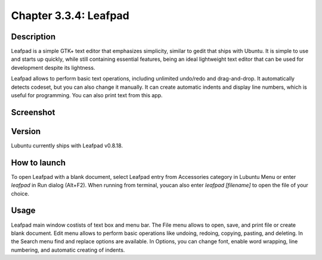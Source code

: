 Chapter 3.3.4: Leafpad
======================

Description
-----------
Leafpad is a simple GTK+ text editor that emphasizes simplicity, similar to gedit that ships with Ubuntu. 
It is simple to use and starts up quickly, while still containing essential features, being an ideal lightweight text editor that can be used for development despite its lightness.

Leafpad allows to perform basic text operations, including unlimited undo/redo and drag-and-drop. It automatically detects codeset, but you can also change it manually. It can create automatic indents and display line numbers, which is useful for programming. You can also print text from this app.


Screenshot
----------
.. image:: leafpad-screenshot.png
   :width: 100%

Version
-------
Lubuntu currently ships with Leafpad v0.8.18.

How to launch
-------------
To open Leafpad with a blank document, select Leafpad entry from Accessories category in Lubuntu Menu or enter `leafpad` in Run dialog (Alt+F2).
When running from terminal, youcan also enter `leafpad [filename]` to open the file of your choice.

Usage
-----

Leafpad main window costists of text box and menu bar. The File menu allows to open, save, and print file or create blank document. Edit menu allows to perform basic operations like undoing, redoing, copying, pasting, and deleting. In the Search menu find and replace options are available. In Options, you can change font, enable word wrapping, line numbering, and automatic creating of indents.
